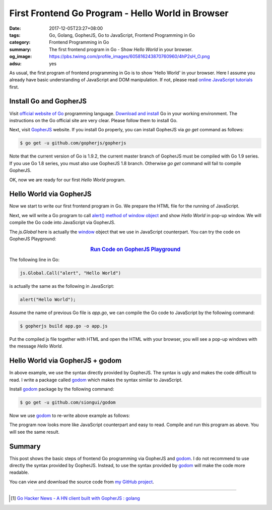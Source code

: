 First Frontend Go Program - Hello World in Browser
##################################################

:date: 2017-12-05T23:27+08:00
:tags: Go, Golang, GopherJS, Go to JavaScript, Frontend Programming in Go
:category: Frontend Programming in Go
:summary: The first frontend program in Go - Show *Hello World* in your browser.
:og_image: https://pbs.twimg.com/profile_images/605816243870760960/4hP2sH_O.png
:adsu: yes


As usual, the first program of frontend programming in Go is to show 'Hello
World' in your browser. Here I assume you already have basic understanding of
JavaScript and DOM manipulation. If not, please read
`online JavaScript tutorials`_ first.


Install Go and GopherJS
+++++++++++++++++++++++

Visit `official website of Go`_ programming language. `Download and install`_ Go
in your working environment. The instructions on the Go official site are very
clear. Please follow them to install Go.

Next, visit GopherJS_ website. If you install Go properly, you can install
GopherJS via *go get* command as follows:

.. code-block:: bash

  $ go get -u github.com/gopherjs/gopherjs

Note that the current version of Go is 1.9.2, the current master branch of
GopherJS must be compiled with Go 1.9 series. If you use Go 1.8 series, you must
also use GopherJS 1.8 branch. Otherwise *go get* command will fail to compile
GopherJS.

OK, now we are ready for our first *Hello World* program.


Hello World via GopherJS
++++++++++++++++++++++++

Now we start to write our first frontend program in Go. We prepare the HTML file
for the running of JavaScript.

.. show_github_file:: siongui frontend-programming-in-go 001-hello-world/index.html
.. adsu:: 2

Next, we will write a Go program to call `alert() method of window object`_ and
show *Hello World* in pop-up window. We will compile the Go code into JavaScript
via GopherJS.

.. show_github_file:: siongui frontend-programming-in-go 001-hello-world/app.go

The `js.Global` here is actually the window_ object that we use in JavaScript
counterpart. You can try the code on GopherJS Playground:

.. rubric:: `Run Code on GopherJS Playground <https://gopherjs.github.io/playground/>`_
   :class: align-center

The following line in Go:

.. code-block:: go

  js.Global.Call("alert", "Hello World")

is actually the same as the following in JavaScript:

.. code-block:: javascript

  alert("Hello World");

Assume the name of previous Go file is `app.go`, we can compile the Go code to
JavaScript by the following command:

.. code-block:: bash

  $ gopherjs build app.go -o app.js

Put the compiled js file together with HTML and open the HTML with your browser,
you will see a pop-up windows with the message *Hello World*.

.. adsu:: 3


Hello World via GopherJS + godom
++++++++++++++++++++++++++++++++

In above example, we use the syntax directly provided by GopherJS. The syntax is
ugly and makes the code difficult to read. I write a package called godom_ which
makes the syntax similar to JavaScript.

Install godom_ package by the following command:

.. code-block:: bash

  $ go get -u github.com/siongui/godom

Now we use godom_ to re-write above example as follows:

.. show_github_file:: siongui frontend-programming-in-go 001-hello-world/appdom.go

The program now looks more like JavaScript counterpart and easy to read. Compile
and run this program as above. You will see the same result.

.. adsu:: 4

Summary
+++++++

This post shows the basic steps of frontend Go programming via GopherJS and
godom_. I do not recommend to use directly the syntax provided by GopherJS.
Instead, to use the syntax provided by godom_ will make the code more readable.

You can view and download the source code from `my GitHub project`_.

----

.. [1] `Go Hacker News - A HN client built with GopherJS : golang <https://old.reddit.com/r/golang/comments/9qr56e/go_hacker_news_a_hn_client_built_with_gopherjs/>`_

.. _Go: https://golang.org/
.. _Golang: https://golang.org/
.. _official website of Go: https://golang.org/
.. _GopherJS: https://github.com/gopherjs/gopherjs
.. _Go Playground: https://play.golang.org/
.. _online JavaScript tutorials: https://www.google.com/search?q=online+JavaScript+tutorials
.. _Download and install: https://golang.org/dl/
.. _alert() method of window object: https://www.w3schools.com/jsref/met_win_alert.asp
.. _window: https://www.w3schools.com/jsref/obj_window.asp
.. _godom: https://github.com/siongui/godom
.. _my GitHub project: https://github.com/siongui/frontend-programming-in-go/tree/master/001-hello-world

